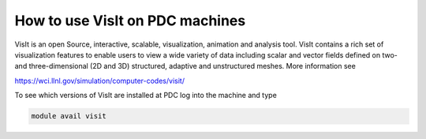 



How to use VisIt on PDC machines
=================================

VisIt is an open Source, interactive, scalable, visualization, animation and analysis tool.  VisIt contains a rich set of visualization features to enable users to view a wide variety of data including scalar and vector fields defined on two- and three-dimensional (2D and 3D) structured, adaptive and unstructured meshes. More information see

https://wci.llnl.gov/simulation/computer-codes/visit/

To see which versions of VisIt are installed  at PDC log into the machine and type

.. code-block:: bash

 module avail visit


